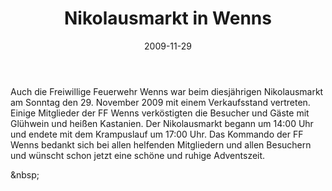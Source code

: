 #+TITLE: Nikolausmarkt in Wenns
#+DATE: 2009-11-29
#+FACEBOOK_URL: 

Auch die Freiwillige Feuerwehr Wenns war beim diesjährigen Nikolausmarkt am Sonntag den 29. November 2009 mit einem Verkaufsstand vertreten. Einige Mitglieder der FF Wenns verköstigten die Besucher und Gäste mit Glühwein und heißen Kastanien. Der Nikolausmarkt begann um 14:00 Uhr und endete mit dem Krampuslauf um 17:00 Uhr. Das Kommando der FF Wenns bedankt sich bei allen helfenden Mitgliedern und allen Besuchern und wünscht schon jetzt eine schöne und ruhige Adventszeit.

&nbsp;

